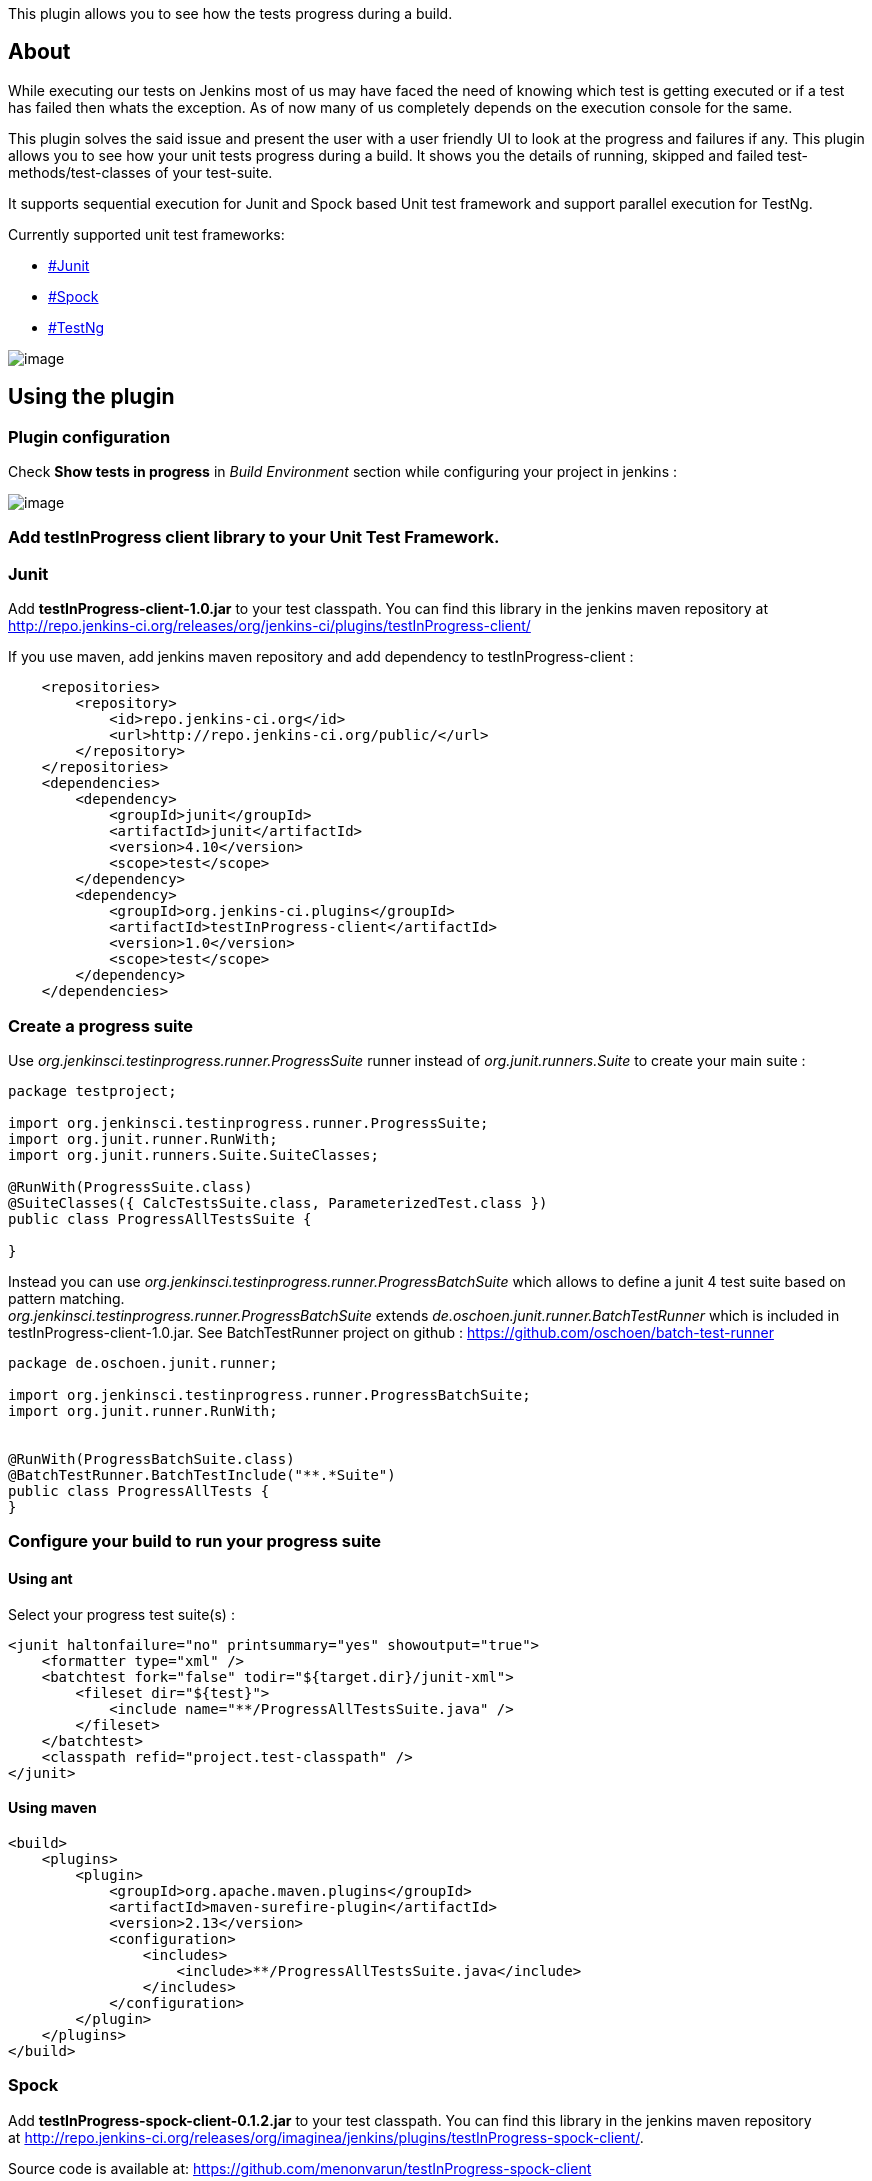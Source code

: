 This plugin allows you to see how the tests progress during a build.

[[TestInProgressPlugin-About]]
== About

While executing our tests on Jenkins most of us may have faced the need
of knowing which test is getting executed or if a test has failed then
whats the exception. As of now many of us completely depends on the
execution console for the same.

This plugin solves the said issue and present the user with a user
friendly UI to look at the progress and failures if any. This plugin
allows you to see how your unit tests progress during a build. It shows
you the details of running, skipped and failed test-methods/test-classes
of your test-suite.

It supports sequential execution for Junit and Spock based Unit test
framework and support parallel execution for TestNg.

Currently supported unit test frameworks:

* https://wiki.jenkins-ci.org/display/JENKINS/Test+In+Progress+Plugin#TestInProgressPlugin-Junit[#Junit]
* https://wiki.jenkins-ci.org/display/JENKINS/Test+In+Progress+Plugin#TestInProgressPlugin-Spock[#Spock]
* https://wiki.jenkins-ci.org/display/JENKINS/Test+In+Progress+Plugin#TestInProgressPlugin-TestNg[#TestNg]

[.confluence-embedded-file-wrapper]#image:docs/images/progressInJenkinsMedium.png[image]#

[[TestInProgressPlugin-Usingtheplugin]]
== Using the plugin

[[TestInProgressPlugin-Pluginconfiguration]]
=== Plugin configuration

Check *Show tests in progress* in _Build Environment_ section while
configuring your project in jenkins :

[.confluence-embedded-file-wrapper]#image:docs/images/BuildEnvironment.png[image]#

[[TestInProgressPlugin-AddtestInProgressclientlibrarytoyourUnitTestFramework.]]
=== Add testInProgress client library to your Unit Test Framework.

[[TestInProgressPlugin-Junit]]
=== Junit

Add *testInProgress-client-1.0.jar* to your test classpath. You can find
this library in the jenkins maven repository at
http://repo.jenkins-ci.org/releases/org/jenkins-ci/plugins/testInProgress-client/

If you use maven, add jenkins maven repository and add dependency to
testInProgress-client :

[source,syntaxhighlighter-pre]
----
    <repositories>
        <repository>
            <id>repo.jenkins-ci.org</id>
            <url>http://repo.jenkins-ci.org/public/</url>
        </repository>
    </repositories>
    <dependencies>
        <dependency>
            <groupId>junit</groupId>
            <artifactId>junit</artifactId>
            <version>4.10</version>
            <scope>test</scope>
        </dependency>
        <dependency>
            <groupId>org.jenkins-ci.plugins</groupId>
            <artifactId>testInProgress-client</artifactId>
            <version>1.0</version>
            <scope>test</scope>
        </dependency>
    </dependencies>
----

[[TestInProgressPlugin-Createaprogresssuite]]
=== Create a progress suite

Use _org.jenkinsci.testinprogress.runner.ProgressSuite_ runner instead
of _org.junit.runners.Suite_ to create your main suite :

[source,syntaxhighlighter-pre]
----
package testproject;

import org.jenkinsci.testinprogress.runner.ProgressSuite;
import org.junit.runner.RunWith;
import org.junit.runners.Suite.SuiteClasses;

@RunWith(ProgressSuite.class)
@SuiteClasses({ CalcTestsSuite.class, ParameterizedTest.class })
public class ProgressAllTestsSuite {

}
----

Instead you can use
_org.jenkinsci.testinprogress.runner.ProgressBatchSuite_ which allows to
define a junit 4 test suite based on pattern matching. +
_org.jenkinsci.testinprogress.runner.ProgressBatchSuite_ extends
_de.oschoen.junit.runner.BatchTestRunner_ which is included in
testInProgress-client-1.0.jar. See BatchTestRunner project on github :
https://github.com/oschoen/batch-test-runner

[source,syntaxhighlighter-pre]
----
package de.oschoen.junit.runner;

import org.jenkinsci.testinprogress.runner.ProgressBatchSuite;
import org.junit.runner.RunWith;


@RunWith(ProgressBatchSuite.class)
@BatchTestRunner.BatchTestInclude("**.*Suite")
public class ProgressAllTests {
}
----

[[TestInProgressPlugin-Configureyourbuildtorunyourprogresssuite]]
=== Configure your build to run your progress suite

[[TestInProgressPlugin-Usingant]]
==== Using ant

Select your progress test suite(s) :

[source,syntaxhighlighter-pre]
----
<junit haltonfailure="no" printsummary="yes" showoutput="true">
    <formatter type="xml" />
    <batchtest fork="false" todir="${target.dir}/junit-xml">
        <fileset dir="${test}">
            <include name="**/ProgressAllTestsSuite.java" />
        </fileset>
    </batchtest>
    <classpath refid="project.test-classpath" />
</junit>
----

[[TestInProgressPlugin-Usingmaven]]
==== Using maven

[source,syntaxhighlighter-pre]
----
<build>
    <plugins>
        <plugin>
            <groupId>org.apache.maven.plugins</groupId>
            <artifactId>maven-surefire-plugin</artifactId>
            <version>2.13</version>
            <configuration>
                <includes>
                    <include>**/ProgressAllTestsSuite.java</include>
                </includes>
            </configuration>
        </plugin>
    </plugins>
</build>
----

[[TestInProgressPlugin-Spock]]
=== Spock

Add *testInProgress-spock-client-0.1.2.jar* to your test classpath. You
can find this library in the jenkins maven repository
at http://repo.jenkins-ci.org/releases/org/imaginea/jenkins/plugins/testInProgress-spock-client/.

Source code is available
at: https://github.com/menonvarun/testInProgress-spock-client

If you use maven, add jenkins maven repository and add dependency to
testInProgress-client :

[source,syntaxhighlighter-pre]
----
    <repositories>
        <repository>
            <id>repo.jenkins-ci.org</id>
            <url>http://repo.jenkins-ci.org/public/</url>
        </repository>
    </repositories>
    <dependencies>
        <dependency>
            <groupId>org.imaginea.jenkins.plugins</groupId>
            <artifactId>testInProgress-spock-client</artifactId>
            <version>0.1</version>
            <scope>test</scope>
        </dependency>
    </dependencies>
----

If you use Gradle, :

[source,syntaxhighlighter-pre]
----
   repositories {
            mavenCentral()
            mavenRepo urls: "http://repo.jenkins-ci.org/public/"
        }
    dependencies{
            testCompile "org.imaginea.jenkins.plugins:testInProgress-spock-client:0.1"
        }
----

Once done please follow the following steps:

* Just add a file named
"*org.spockframework.runtime.extension.IGlobalExtension*" under folder
"*src/test/resources/META-INF/services*" under your source code.
* Add the line
"*org.imaginea.jenkins.testinprogress.spock.SpockTestInProgressExtension*"
to the above mentioned file.Once the above steps are done your are good
to go.Spock client supports disabling the client code execution by
setting the property *"testinprogress.enabled"* to *"false"* while
executing your tests.

[[TestInProgressPlugin-TestNg]]
=== TestNg

Add *testInProgress-testng-client-0.1.jar* to your test classpath. You
can find this library in the jenkins maven repository
at http://repo.jenkins-ci.org/releases/org/imaginea/jenkins/plugins/testInProgress-testng-client/.

Source code is available
at: https://github.com/menonvarun/testInProgress-testng-client

If you use maven, add jenkins maven repository and add dependency to
testInProgress-client :

[source,syntaxhighlighter-pre]
----
    <repositories>
        <repository>
            <id>repo.jenkins-ci.org</id>
            <url>http://repo.jenkins-ci.org/public/</url>
        </repository>
    </repositories>
    <dependencies>
        <dependency>
            <groupId>org.imaginea.jenkins.plugins</groupId>
            <artifactId>testInProgress-testng-client</artifactId>
            <version>0.1</version>
            <scope>test</scope>
        </dependency>
    </dependencies>
----

If you use Gradle, :

[source,syntaxhighlighter-pre]
----
   repositories {
            mavenCentral()
            mavenRepo urls: "http://repo.jenkins-ci.org/public/"
        }
    dependencies{
            testCompile "org.imaginea.jenkins.plugins:testInProgress-testng-client:0.1"
        }
----

Once done please follow the following steps:

* Just add the path
"*org.imaginea.jenkins.plugins.testinprogress.testng.TestNGProgressRunListener*"
as testng listener class to your test execution. This can be done either
in testng.xml or maven pom.xml or even in ant's build.xml
file.*Note: *The said client supports test to be executed in parallel.
Each test section of a suite xml file will shown in a different section
on the UI. The parallel execution only works if TestNg internal
multi-threading concept is used.

[[TestInProgressPlugin-ChangeLog]]
== Change Log

[[TestInProgressPlugin-Version1.3(August05,2014)]]
=== Version 1.3 (August 05, 2014)

* Changes done to support tests getting executed in parallel.
* Some UI fixes related to display of executing tests.
* Released TestNg client that supports tests to be executed in parallel.

[[TestInProgressPlugin-Version1.2(May08,2014)]]
=== Version 1.2 (May 08, 2014)

* Changes the data transfer from string to JSON
* Changes done to support other unit test frameworks other than Junit
* Made changes to UI generation.
* Released Spock client to support spock unit test framework.

[[TestInProgressPlugin-Version1.1(July01,2013)]]
=== Version 1.1 (July 01, 2013)

* Added support for assumptions
* Some bug corrections
* Keep stacktrace and tree side by side

[[TestInProgressPlugin-Version1.0(Feb03,2013)]]
=== Version 1.0 (Feb 03, 2013)

* Initial version
